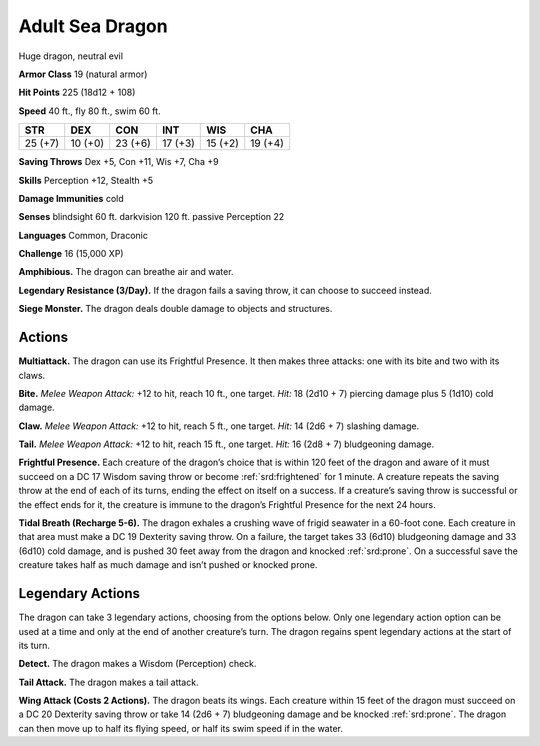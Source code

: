 
.. _tob:adult-sea-dragon:

Adult Sea Dragon
----------------

Huge dragon, neutral evil

**Armor Class** 19 (natural armor)

**Hit Points** 225 (18d12 + 108)

**Speed** 40 ft., fly 80 ft., swim 60 ft.

+-----------+-----------+-----------+-----------+-----------+-----------+
| STR       | DEX       | CON       | INT       | WIS       | CHA       |
+===========+===========+===========+===========+===========+===========+
| 25 (+7)   | 10 (+0)   | 23 (+6)   | 17 (+3)   | 15 (+2)   | 19 (+4)   |
+-----------+-----------+-----------+-----------+-----------+-----------+

**Saving Throws** Dex +5, Con +11, Wis +7, Cha +9

**Skills** Perception +12, Stealth +5

**Damage Immunities** cold

**Senses** blindsight 60 ft. darkvision 120 ft. passive Perception 22

**Languages** Common, Draconic

**Challenge** 16 (15,000 XP)

**Amphibious.** The dragon can breathe air and water.

**Legendary Resistance (3/Day).** If the dragon fails a saving
throw, it can choose to succeed instead.

**Siege Monster.** The dragon deals double damage to objects
and structures.

Actions
~~~~~~~

**Multiattack.** The dragon can use its Frightful Presence. It then
makes three attacks: one with its bite and two with its claws.

**Bite.** *Melee Weapon Attack:* +12 to hit, reach 10 ft., one target.
*Hit:* 18 (2d10 + 7) piercing damage plus 5 (1d10) cold damage.

**Claw.** *Melee Weapon Attack:* +12 to hit, reach 5 ft., one target.
*Hit:* 14 (2d6 + 7) slashing damage.

**Tail.** *Melee Weapon Attack:* +12 to hit, reach 15 ft., one target.
*Hit:* 16 (2d8 + 7) bludgeoning damage.

**Frightful Presence.** Each creature of the dragon’s choice that
is within 120 feet of the dragon and aware of it must succeed
on a DC 17 Wisdom saving throw or become :ref:`srd:frightened` for
1 minute. A creature repeats the saving throw at the end of
each of its turns, ending the effect on itself on a success. If a
creature’s saving throw is successful or the effect ends for it,
the creature is immune to the dragon’s Frightful Presence for
the next 24 hours.

**Tidal Breath (Recharge 5-6).** The dragon exhales a crushing
wave of frigid seawater in a 60-foot cone. Each creature in that
area must make a DC 19 Dexterity saving throw. On a failure,
the target takes 33 (6d10) bludgeoning damage and 33 (6d10)
cold damage, and is pushed 30 feet away from the dragon and
knocked :ref:`srd:prone`. On a successful save the creature takes half as
much damage and isn’t pushed or knocked prone.

Legendary Actions
~~~~~~~~~~~~~~~~~

The dragon can take 3 legendary actions, choosing from the
options below. Only one legendary action option can be used
at a time and only at the end of another creature’s turn. The
dragon regains spent legendary actions at the start of its turn.

**Detect.** The dragon makes a Wisdom (Perception) check.

**Tail Attack.** The dragon makes a tail attack.

**Wing Attack (Costs 2 Actions).** The dragon beats its wings.
Each creature within 15 feet of the dragon must succeed on a
DC 20 Dexterity saving throw or take 14 (2d6 + 7) bludgeoning
damage and be knocked :ref:`srd:prone`. The dragon can then move up
to half its flying speed, or half its swim speed if in the water.
